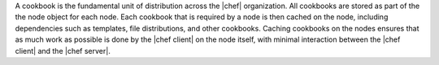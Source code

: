 .. The contents of this file are included in multiple topics.
.. This file should not be changed in a way that hinders its ability to appear in multiple documentation sets.

A cookbook is the fundamental unit of distribution across the |chef| organization. All cookbooks are stored as part of the the node object for each node. Each cookbook that is required by a node is then cached on the node, including dependencies such as templates, file distributions, and other cookbooks. Caching cookbooks on the nodes ensures that as much work as possible is done by the |chef client| on the node itself, with minimal interaction between the |chef client| and the |chef server|.

